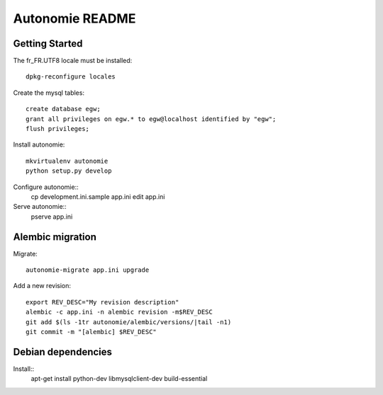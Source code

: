 Autonomie README
================

Getting Started
---------------

The fr_FR.UTF8 locale must be installed::

    dpkg-reconfigure locales

Create the mysql tables::

    create database egw;
    grant all privileges on egw.* to egw@localhost identified by "egw";
    flush privileges;

Install autonomie::

    mkvirtualenv autonomie
    python setup.py develop

Configure autonomie::
    cp development.ini.sample app.ini
    edit app.ini

Serve autonomie::
    pserve app.ini


Alembic migration
-----------------

Migrate::

    autonomie-migrate app.ini upgrade

Add a new revision::

    export REV_DESC="My revision description"
    alembic -c app.ini -n alembic revision -m$REV_DESC
    git add $(ls -1tr autonomie/alembic/versions/|tail -n1)
    git commit -m "[alembic] $REV_DESC"


Debian dependencies
-------------------

Install::
    apt-get install python-dev libmysqlclient-dev build-essential
